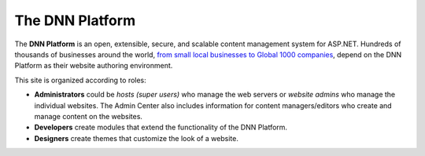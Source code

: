 ==================
 The DNN Platform
==================

The **DNN Platform** is an open, extensible, secure, and scalable content management system for ASP.NET. Hundreds of thousands of businesses around the world, `from small local businesses to Global 1000 companies <http://www.dnnsoftware.com/solutions/our-customers>`_, depend on the DNN Platform as their website authoring environment.

This site is organized according to roles:

* **Administrators** could be *hosts (super users)* who manage the web servers or *website admins* who manage the individual websites. The Admin Center also includes information for content managers/editors who create and manage content on the websites. 
* **Developers** create modules that extend the functionality of the DNN Platform.
* **Designers** create themes that customize the look of a website.

|dnnroles|
 
.. 
    <div><b>Administrator</b><br />
        <ul>
            <li><a href="/common/Setup/SetUpDNN.shtml">Set up the DNN Platform</a> on a web server.</li>
            <!-- <li>Upgrade DNN on your web server.</li> -->
            <li><a href="/common/Extensions/InstallExtension.shtml">Install extensions (modules and themes)</a> on the web server.</li>
            <li><a href="placeholderlink">DNN 8.0 User Guide</a></li>
            <li><a href="placeholderlink">Evoq 8.x User Guide</a></li>
            <!--
            <li>Security Guide</li>
            <li>Web Farm Configuration Guide</li>
            <li>Performance Tuning</li>
            -->
        </ul>
    </div>
    <div><b>Developer</b><br/>
        <ul>
            <li><a href="/common/Setup/SetUpDNN.shtml">Set up the DNN Platform</a> in your local development environment.</li>
            <li><a href="/dev/CreatingModules.shtml">Create a module</a>.</li>
            <li><a href="/common/Extensions/CreatePackage.shtml">Create a package</a> containing your module.</li>
            <li><a href="placeholderlink">API Reference</a></li>
        </ul>
    </div>
    <div><b>Designer</b><br/>
        <ul>
            <li><a href="/common/Setup/SetUpDNN.shtml">Set up the DNN Platform</a> in your local development environment.</li>
            <li><a href="/design/CreatingThemes.shtml">Create a theme</a>.</li>
            <li><a href="/common/Extensions/CreatePackage.shtml">Create a package</a> containing your theme.</li>
            <li><a href="placeholderlink">UX Guide</a></li>
        </ul>
    </div>


..  ***** Image Substitutions *****

.. |dnnroles| image:: ../common/img/DNNRoles.png
    :class: img-responsive
    :alt:  DNN workflow with roles
